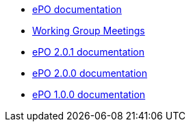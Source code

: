 * <<index.adoc#, ePO documentation>>

* xref:epo-wgm::index.adoc[Working Group Meetings]

//* xref:2.0.2@EPO::index.adoc[ePO 2.0.2 documentation]
* xref:2.0.1@EPO::index.adoc[ePO 2.0.1 documentation]
* xref:2.0.0@EPO::index.adoc[ePO 2.0.0 documentation]
* xref:1.0.0@EPO::index.adoc[ePO 1.0.0 documentation]

